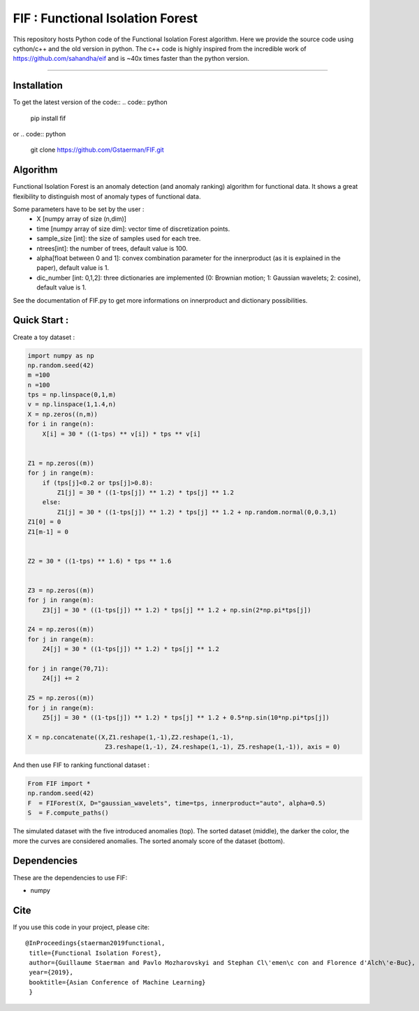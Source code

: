 FIF : Functional Isolation Forest
=========================================

This repository hosts Python code of the Functional Isolation Forest algorithm. Here we provide the source code using cython/c++ and the old version in python. The c++ code is highly inspired from the incredible work of https://github.com/sahandha/eif and is ~40x times faster than the python version.


=========================================


Installation
------------

To get the latest version of the code::
.. code:: python

   pip install fif

or 
.. code:: python
   git clone https://github.com/Gstaerman/FIF.git
  
Algorithm
---------
Functional Isolation Forest is an anomaly detection (and anomaly ranking) algorithm for functional data.
It shows a great flexibility to distinguish most of anomaly types of functional data.

Some parameters have to be set by the user : 
                                    - X [numpy array of size (n,dim)]
                                    - time [numpy array of size dim]: vector time of discretization points.
                                    - sample_size [int]: the size of samples used for each tree.
                                    - ntrees[int]: the number of trees, default value is 100.
                                    - alpha[float between 0 and 1]: convex combination parameter for the innerproduct (as it is explained in the paper), default value is 1. 
                                    - dic_number [int: 0,1,2]: three dictionaries are implemented (0: Brownian motion; 1: Gaussian wavelets; 2: cosine), default value is 1.
                                    
See the documentation of FIF.py to get more informations on innerproduct and dictionary possibilities.                                 

Quick Start :
------------

Create a toy dataset :

.. code:: python


  import numpy as np 
  np.random.seed(42)
  m =100
  n =100
  tps = np.linspace(0,1,m)
  v = np.linspace(1,1.4,n)
  X = np.zeros((n,m))
  for i in range(n):
      X[i] = 30 * ((1-tps) ** v[i]) * tps ** v[i]


  Z1 = np.zeros((m))
  for j in range(m):
      if (tps[j]<0.2 or tps[j]>0.8):
          Z1[j] = 30 * ((1-tps[j]) ** 1.2) * tps[j] ** 1.2 
      else:
          Z1[j] = 30 * ((1-tps[j]) ** 1.2) * tps[j] ** 1.2 + np.random.normal(0,0.3,1)
  Z1[0] = 0
  Z1[m-1] = 0


  Z2 = 30 * ((1-tps) ** 1.6) * tps ** 1.6


  Z3 = np.zeros((m))
  for j in range(m):
      Z3[j] = 30 * ((1-tps[j]) ** 1.2) * tps[j] ** 1.2 + np.sin(2*np.pi*tps[j])

  Z4 = np.zeros((m))
  for j in range(m):
      Z4[j] = 30 * ((1-tps[j]) ** 1.2) * tps[j] ** 1.2

  for j in range(70,71):
      Z4[j] += 2

  Z5 = np.zeros((m))
  for j in range(m):
      Z5[j] = 30 * ((1-tps[j]) ** 1.2) * tps[j] ** 1.2 + 0.5*np.sin(10*np.pi*tps[j])

  X = np.concatenate((X,Z1.reshape(1,-1),Z2.reshape(1,-1),  
                       Z3.reshape(1,-1), Z4.reshape(1,-1), Z5.reshape(1,-1)), axis = 0)


   
And then use FIF to ranking functional dataset :

.. code:: python

  From FIF import *
  np.random.seed(42)
  F  = FIForest(X, D="gaussian_wavelets", time=tps, innerproduct="auto", alpha=0.5)
  S  = F.compute_paths()
    
The simulated dataset with the five introduced anomalies (top). The sorted dataset (middle), the darker the color, the more the curves are considered anomalies. The sorted anomaly score of the dataset (bottom). 

.. image:: anomaly_example-1.png
.. image:: anomaly_example_rank-1.png
.. image:: anomaly_example_score-1.png

Dependencies
------------

These are the dependencies to use FIF:

* numpy 


Cite
----

If you use this code in your project, please cite::

   @InProceedings{staerman2019functional,
    title={Functional Isolation Forest},
    author={Guillaume Staerman and Pavlo Mozharovskyi and Stephan Cl\'emen\c con and Florence d'Alch\'e-Buc},
    year={2019},
    booktitle={Asian Conference of Machine Learning}
    }

  
